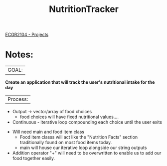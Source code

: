  :PROPERTIES:
:ID:       81b53fc4-f5eb-4785-9dd3-32a73a2b4e7d
:END:
#+title: NutritionTracker
[[id:39ae7a57-b49f-4a59-8f58-8e33f71df8a7][ECGR2104 - Projects]]

* Notes:
|GOAL:
*Create an application that will track the user's nutritional intake for the day*

|Process:
+ Output -> vector/array of food choices
  + food choices will have fixed nutritional values....
+ Continuous - iterative loop compounding each choice until the user exits


+ Will need main and food item class
  + Food item classs will act like the "Nutrition Facts" section traditionally found on most food items today.
  + main will house our iterative loop alongside our string outputs
+ Addition operator "+" will need to be overwritten to enable us to add our food together easily.
